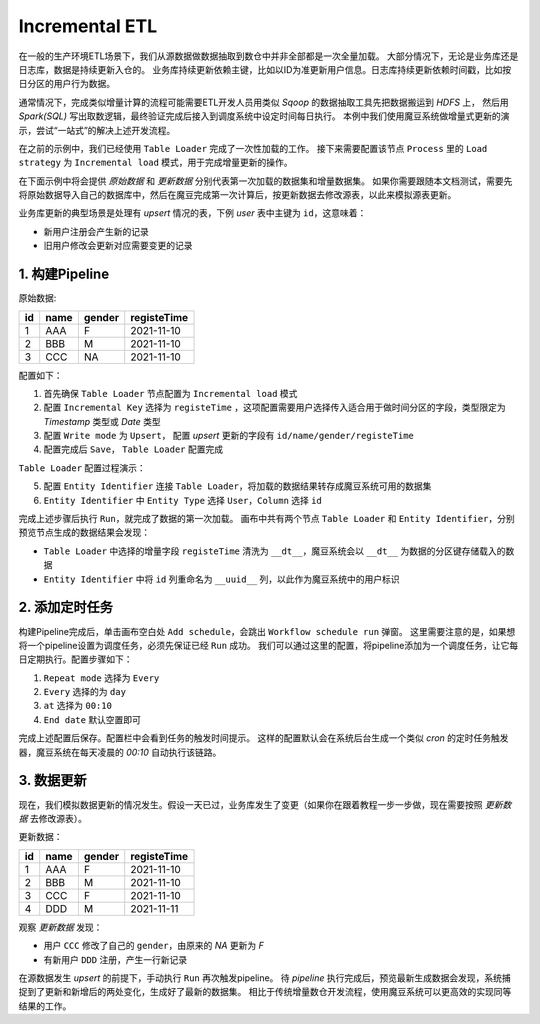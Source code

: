 Incremental ETL
******************

在一般的生产环境ETL场景下，我们从源数据做数据抽取到数仓中并非全部都是一次全量加载。
大部分情况下，无论是业务库还是日志库，数据是持续更新入仓的。
业务库持续更新依赖主键，比如以ID为准更新用户信息。日志库持续更新依赖时间戳，比如按日分区的用户行为数据。

通常情况下，完成类似增量计算的流程可能需要ETL开发人员用类似 `Sqoop` 的数据抽取工具先把数据搬运到 `HDFS` 上， 然后用 `Spark(SQL)` 写出取数逻辑，最终验证完成后接入到调度系统中设定时间每日执行。
本例中我们使用魔豆系统做增量式更新的演示，尝试“一站式”的解决上述开发流程。

在之前的示例中，我们已经使用 ``Table Loader`` 完成了一次性加载的工作。
接下来需要配置该节点 ``Process`` 里的 ``Load strategy`` 为 ``Incremental load`` 模式，用于完成增量更新的操作。

在下面示例中将会提供 `原始数据` 和 `更新数据` 分别代表第一次加载的数据集和增量数据集。
如果你需要跟随本文档测试，需要先将原始数据导入自己的数据库中，然后在魔豆完成第一次计算后，按更新数据去修改源表，以此来模拟源表更新。

业务库更新的典型场景是处理有 `upsert` 情况的表，下例 `user` 表中主键为 ``id``，这意味着：

- 新用户注册会产生新的记录
- 旧用户修改会更新对应需要变更的记录

1. 构建Pipeline
=================

原始数据:

========= ============ ======== ============ 
   id        name       gender  registeTime 
========= ============ ======== ============ 
     1       AAA          F      2021-11-10      
     2       BBB          M      2021-11-10
     3       CCC          NA     2021-11-10
========= ============ ======== ============ 

配置如下：

1. 首先确保 ``Table Loader`` 节点配置为 ``Incremental load`` 模式
2. 配置 ``Incremental Key`` 选择为 ``registeTime`` ，这项配置需要用户选择传入适合用于做时间分区的字段，类型限定为 `Timestamp` 类型或 `Date` 类型
3. 配置 ``Write mode`` 为 ``Upsert``， 配置 `upsert` 更新的字段有 ``id/name/gender/registeTime``
4. 配置完成后 ``Save``， ``Table Loader`` 配置完成

``Table Loader`` 配置过程演示：

.. image:: ../_static/tableloaderexample.gif
  :width: 600
  :alt: tableloaderexample

5. 配置 ``Entity Identifier`` 连接 ``Table Loader``，将加载的数据结果转存成魔豆系统可用的数据集
6. ``Entity Identifier`` 中 ``Entity Type`` 选择 ``User``，``Column`` 选择 ``id``

完成上述步骤后执行 ``Run``，就完成了数据的第一次加载。
画布中共有两个节点 ``Table Loader`` 和 ``Entity Identifier``，分别预览节点生成的数据结果会发现：

- ``Table Loader`` 中选择的增量字段 ``registeTime`` 清洗为 ``__dt__``，魔豆系统会以 ``__dt__`` 为数据的分区键存储载入的数据
- ``Entity Identifier`` 中将 ``id`` 列重命名为 ``__uuid__`` 列，以此作为魔豆系统中的用户标识


2. 添加定时任务
==============

构建Pipeline完成后，单击画布空白处 ``Add schedule``，会跳出 ``Workflow schedule run`` 弹窗。
这里需要注意的是，如果想将一个pipeline设置为调度任务，必须先保证已经 ``Run`` 成功。
我们可以通过这里的配置，将pipeline添加为一个调度任务，让它每日定期执行。配置步骤如下：

1. ``Repeat mode`` 选择为 ``Every``
2. ``Every`` 选择的为 ``day`` 
3. ``at`` 选择为 ``00:10``
4. ``End date`` 默认空置即可 

完成上述配置后保存。配置栏中会看到任务的触发时间提示。
这样的配置默认会在系统后台生成一个类似 `cron` 的定时任务触发器，魔豆系统在每天凌晨的 `00:10` 自动执行该链路。

3. 数据更新
===========

现在，我们模拟数据更新的情况发生。假设一天已过，业务库发生了变更（如果你在跟着教程一步一步做，现在需要按照 `更新数据` 去修改源表）。

更新数据：

========= ============ ======== ============ 
   id        name       gender  registeTime 
========= ============ ======== ============ 
     1       AAA          F      2021-11-10      
     2       BBB          M      2021-11-10
     3       CCC          F      2021-11-10
     4       DDD          M      2021-11-11
========= ============ ======== ============ 

观察 `更新数据` 发现：

- 用户 ``CCC`` 修改了自己的 ``gender``，由原来的 `NA` 更新为 `F`
- 有新用户 ``DDD`` 注册，产生一行新记录 

在源数据发生 `upsert` 的前提下，手动执行 ``Run`` 再次触发pipeline。
待 `pipeline` 执行完成后，预览最新生成数据会发现，系统捕捉到了更新和新增后的两处变化，生成好了最新的数据集。
相比于传统增量数仓开发流程，使用魔豆系统可以更高效的实现同等结果的工作。
